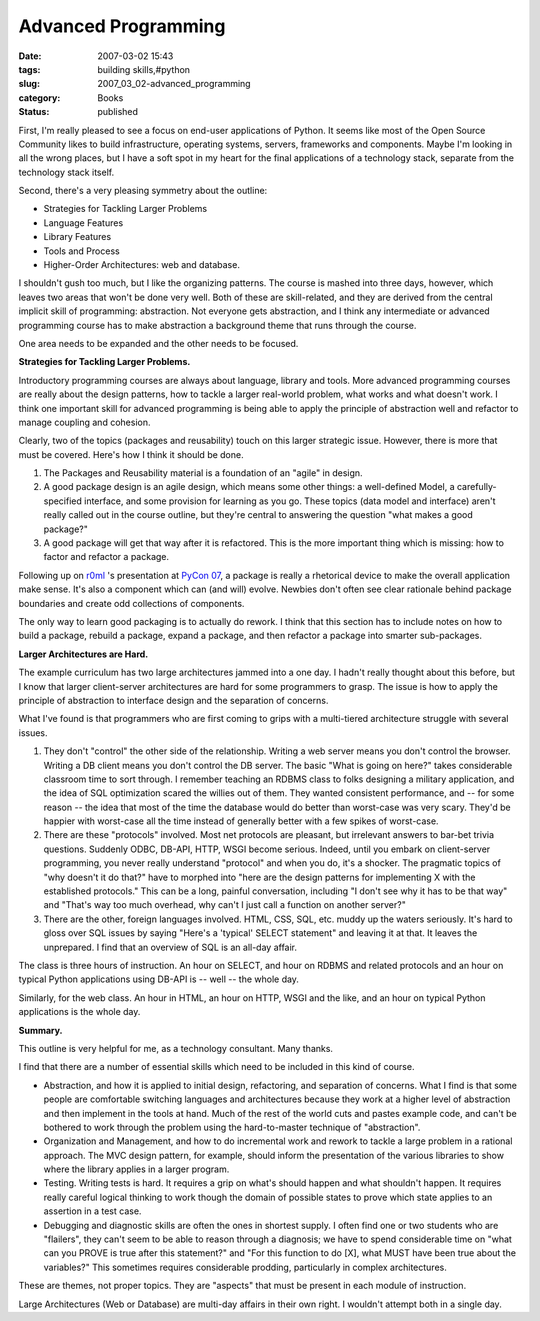 Advanced Programming
====================

:date: 2007-03-02 15:43
:tags: building skills,#python
:slug: 2007_03_02-advanced_programming
:category: Books
:status: published





First, I'm really pleased to see a focus on
end-user applications of Python.  It seems like most of the Open Source
Community likes to build infrastructure, operating systems, servers, frameworks
and components.  Maybe I'm looking in all the wrong places, but I have a soft
spot in my heart for the final applications of a technology stack, separate from
the technology stack itself.



Second, there's a very pleasing symmetry about the outline:

-   Strategies for Tackling Larger Problems

-   Language Features

-   Library Features

-   Tools and Process

-   Higher-Order Architectures: web and database.



I shouldn't gush too much,
but I like the organizing patterns.  The course is mashed into three days,
however, which leaves two areas that won't be done very well.  Both of these are
skill-related, and they are derived from the central implicit skill of
programming: abstraction.  Not everyone gets abstraction, and I think any
intermediate or advanced programming course has to make abstraction a background
theme that runs through the course.



One area needs to be expanded and the other needs to be
focused.



**Strategies for Tackling Larger Problems.** 



Introductory programming
courses are always about language, library and tools.  More advanced programming
courses are really about the design patterns, how to tackle a larger real-world
problem, what works and what doesn't work.  I think one important skill for
advanced programming is being able to apply the principle of abstraction well
and refactor to manage coupling and
cohesion.



Clearly, two of the topics
(packages and reusability) touch on this larger strategic issue.  However, there
is more that must be covered.  Here's how I think it should be
done.

1.  The Packages and Reusability material is a
    foundation of an "agile" in design.

2.  A good package design is an agile design,
    which means some other things:  a well-defined Model, a carefully-specified
    interface, and some provision for learning as you go.  These topics (data model
    and interface) aren't really called out in the course outline, but they're
    central to answering the question "what makes a good package?"

3.  A good package will get that way after it is
    refactored.  This is the more important thing which is missing: how to factor
    and refactor a package.



Following up on `r0ml <http://r0ml.net/blog/>`_ 's
presentation at `PyCon 07 <http://us.pycon.org/TX2007/Keynotes>`_, a package is really a rhetorical
device to make the overall application make sense.  It's also a component which
can (and will) evolve.  Newbies don't often see clear rationale behind package
boundaries and create odd collections of
components.



The only way to learn good
packaging is to actually do rework.  I think that this section has to include
notes on how to build a package, rebuild a package, expand a package, and then
refactor a package into smarter
sub-packages.



**Larger Architectures are Hard.** 



The example
curriculum has two large architectures jammed into a one day.  I hadn't really
thought about this before, but I know that larger client-server architectures
are hard for some programmers to grasp.  The issue is how to apply the principle
of abstraction to interface design and the separation of
concerns.



What I've found is that
programmers who are first coming to grips with a multi-tiered architecture
struggle with several issues.

1.  They don't "control" the other side of the
    relationship.  Writing a web server means you don't control the browser. 
    Writing a DB client means you don't control the DB server.  The basic "What is
    going on here?" takes considerable classroom time to sort through.  I remember
    teaching an RDBMS class to folks designing a military application, and the idea
    of SQL optimization scared the willies out of them.  They wanted consistent
    performance, and -- for some reason -- the idea that most of the time the
    database would do better than worst-case was very scary.  They'd be happier with
    worst-case all the time instead of generally better with a few spikes of
    worst-case.

2.  There are these "protocols" involved.  Most
    net protocols are pleasant, but irrelevant answers to bar-bet trivia questions. 
    Suddenly ODBC, DB-API, HTTP, WSGI become serious.  Indeed, until you embark on
    client-server programming, you never really understand "protocol" and when you
    do, it's a shocker.  The pragmatic topics of "why doesn't it do that?" have to
    morphed into "here are the design patterns for implementing X with the
    established protocols."  This can be a long, painful conversation, including "I
    don't see why it has to be that way" and "That's way too much overhead, why
    can't I just call a function on another server?"

3.  There are the other, foreign languages
    involved.  HTML, CSS, SQL, etc. muddy up the waters seriously.  It's hard to
    gloss over SQL issues by saying "Here's a 'typical' SELECT statement" and
    leaving it at that.  It leaves the unprepared.  I find that an overview of SQL
    is an all-day affair.



The class is
three hours of instruction.  An hour on SELECT, and hour on RDBMS and related
protocols and an hour on typical Python applications using DB-API is -- well --
the whole day.



Similarly, for the web
class.  An hour in HTML, an hour on HTTP, WSGI and the like, and an hour on
typical Python applications is the whole day. 




**Summary.** 



This outline is very helpful for me, as a technology consultant.  Many thanks.



I find that there are a number
of essential skills which need to be included in this kind of
course.

-   Abstraction, and how it is applied to
    initial design, refactoring, and separation of concerns.  What I find is that
    some people are comfortable switching languages and architectures because they
    work at a higher level of abstraction and then implement in the tools at hand. 
    Much of the rest of the world cuts and pastes example code, and can't be
    bothered to work through the problem using the hard-to-master technique of
    "abstraction". 

-   Organization and Management, and how to
    do incremental work and rework to tackle a large problem in a rational approach.
    The MVC design pattern, for example, should inform the presentation of the
    various libraries to show where the library applies in a larger
    program.

-   Testing.  Writing tests is hard.  It
    requires a grip on what's should happen and what shouldn't happen.  It requires
    really careful logical thinking to work though the domain of possible states to
    prove which state applies to an assertion in a test case.

-   Debugging and diagnostic skills are often
    the ones in shortest supply.  I often find one or two students who are
    "flailers", they can't seem to be able to reason through a diagnosis; we have to
    spend considerable time on "what can you PROVE is true after this statement?"
    and "For this function to do [X], what MUST have been true about the variables?"
    This sometimes requires considerable prodding, particularly in complex
    architectures.



These are themes, not
proper topics.  They are "aspects" that must be present in each module of
instruction.



Large Architectures (Web
or Database) are multi-day affairs in their own right.  I wouldn't attempt both
in a single day.







